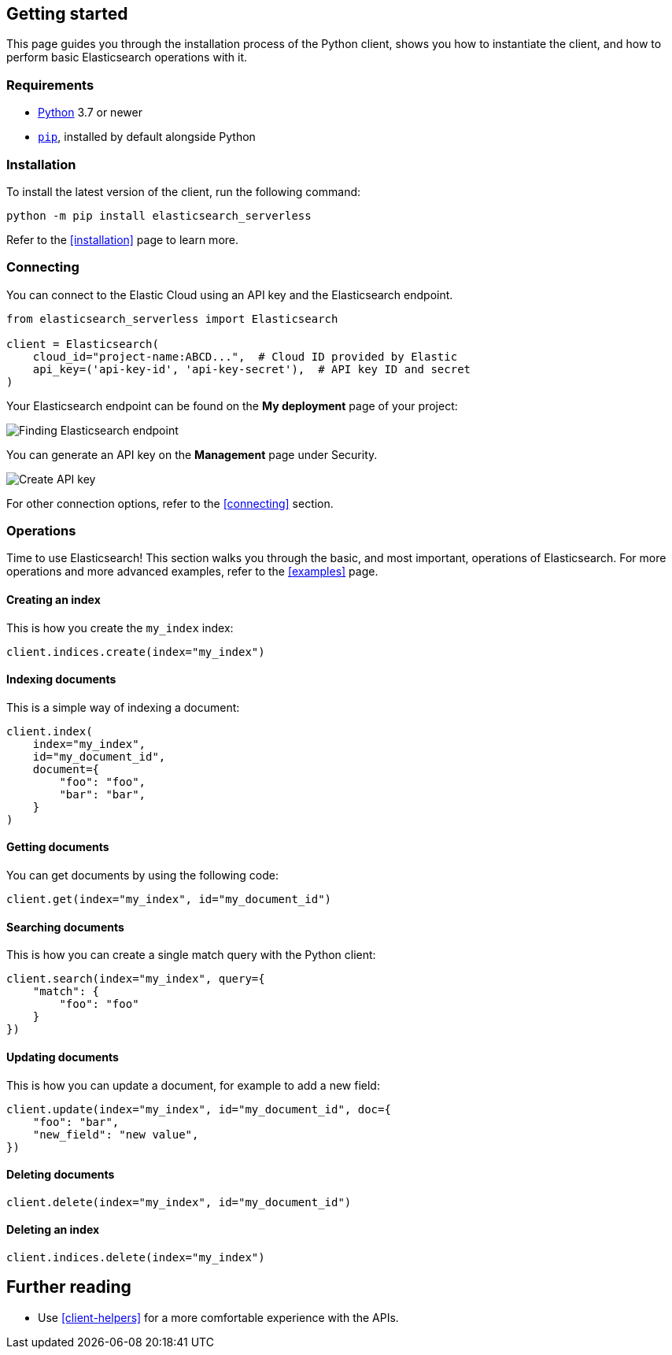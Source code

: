 [[getting-started-python]]
== Getting started

This page guides you through the installation process of the Python client, 
shows you how to instantiate the client, and how to perform basic Elasticsearch 
operations with it.

[discrete]
=== Requirements

* https://www.python.org/[Python] 3.7 or newer
* https://pip.pypa.io/en/stable/[`pip`], installed by default alongside Python

[discrete]
=== Installation 

To install the latest version of the client, run the following command:

[source,shell]
--------------------------
python -m pip install elasticsearch_serverless
--------------------------

Refer to the <<installation>> page to learn more.


[discrete]
=== Connecting

You can connect to the Elastic Cloud using an API key and the Elasticsearch 
endpoint. 

[source,py]
----
from elasticsearch_serverless import Elasticsearch

client = Elasticsearch(
    cloud_id="project-name:ABCD...",  # Cloud ID provided by Elastic
    api_key=('api-key-id', 'api-key-secret'),  # API key ID and secret
)
----

Your Elasticsearch endpoint can be found on the **My deployment** page of your 
project:

image::images/es-endpoint.jpg[alt="Finding Elasticsearch endpoint",align="center"]

You can generate an API key on the **Management** page under Security.

image::images/create-api-key.png[alt="Create API key",align="center"]

For other connection options, refer to the <<connecting>> section.


[discrete]
=== Operations

Time to use Elasticsearch! This section walks you through the basic, and most 
important, operations of Elasticsearch. For more operations and more advanced 
examples, refer to the <<examples>> page.


[discrete]
==== Creating an index

This is how you create the `my_index` index:

[source,py]
----
client.indices.create(index="my_index")
----


[discrete]
==== Indexing documents

This is a simple way of indexing a document:

[source,py]
----
client.index(
    index="my_index",
    id="my_document_id",
    document={
        "foo": "foo",
        "bar": "bar",
    }
)
----


[discrete]
==== Getting documents

You can get documents by using the following code:

[source,py]
----
client.get(index="my_index", id="my_document_id")
----


[discrete]
==== Searching documents

This is how you can create a single match query with the Python client: 

[source,py]
----
client.search(index="my_index", query={
    "match": {
        "foo": "foo"
    }
})
----


[discrete]
==== Updating documents

This is how you can update a document, for example to add a new field:

[source,py]
----
client.update(index="my_index", id="my_document_id", doc={
    "foo": "bar",
    "new_field": "new value",
})
----


[discrete]
==== Deleting documents

[source,py]
----
client.delete(index="my_index", id="my_document_id")
----


[discrete]
==== Deleting an index

[source,py]
----
client.indices.delete(index="my_index")
----


[discrete]
== Further reading

* Use <<client-helpers>> for a more comfortable experience with the APIs.
